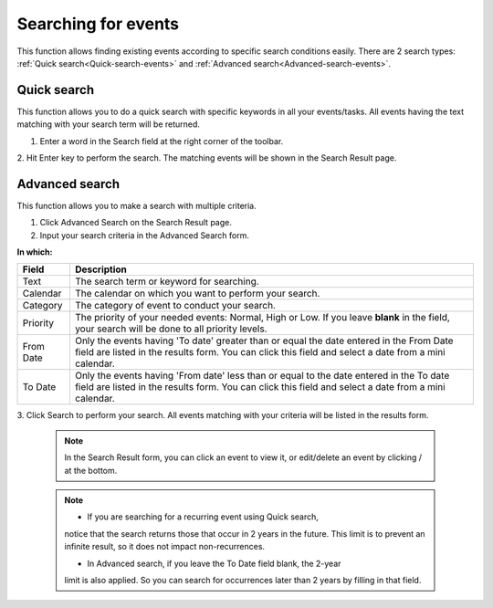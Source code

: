 .. _Search-Events:

====================
Searching for events
====================

This function allows finding existing events according to specific
search conditions easily. There are 2 search types: 
:ref:`Quick search<Quick-search-events>` and :ref:`Advanced search<Advanced-search-events>`.

.. _Quick-search-events:

Quick search
~~~~~~~~~~~~~~

This function allows you to do a quick search with specific keywords in
all your events/tasks. All events having the text matching with your
search term will be returned.

1. Enter a word in the Search field at the right corner of the toolbar.

|image0|

2. Hit Enter key to perform the search. The matching events will be shown
in the Search Result page.

|image1|

.. _Advanced-search-events:

Advanced search
~~~~~~~~~~~~~~~~~

This function allows you to make a search with multiple criteria.

1. Click Advanced Search on the Search Result page.

2. Input your search criteria in the Advanced Search form.

|image2|

**In which:**

+----------------+-----------------------------------------------------------+
| Field          | Description                                               |
+================+===========================================================+
| Text           | The search term or keyword for searching.                 |
+----------------+-----------------------------------------------------------+
| Calendar       | The calendar on which you want to perform your search.    |
+----------------+-----------------------------------------------------------+
| Category       | The category of event to conduct your search.             |
+----------------+-----------------------------------------------------------+
| Priority       | The priority of your needed events: Normal, High or Low.  |
|                | If you leave **blank** in the field, your search will be  |
|                | done to all priority levels.                              |
+----------------+-----------------------------------------------------------+
| From Date      | Only the events having 'To date' greater than or equal    |
|                | the date entered in the From Date field are listed in the |
|                | results form. You can click this field and select a date  |
|                | from a mini calendar.                                     |
+----------------+-----------------------------------------------------------+
| To Date        | Only the events having 'From date' less than or equal to  |
|                | the date entered in the To date field are listed in the   |
|                | results form. You can click this field and select a date  |
|                | from a mini calendar.                                     |
+----------------+-----------------------------------------------------------+

3. Click Search to perform your search. All events matching with your
criteria will be listed in the results form.

 .. note:: In the Search Result form, you can click an event to view it, or
			edit/delete an event by clicking |image3|/ |image4| at the bottom.


 .. note:: * If you are searching for a recurring event using Quick search,
			notice that the search returns those that occur in 2 years in the
			future. This limit is to prevent an infinite result, so it does not
			impact non-recurrences.

			* In Advanced search, if you leave the To Date field blank, the 2-year
			limit is also applied. So you can search for occurrences later than
			2 years by filling in that field.

.. |image0| image:: images/search/calendar_search_box.png
.. |image1| image:: images/search/calendar_search_result.png
.. |image2| image:: images/search/calendar_advanced_search_form.png
.. |image3| image:: images/common/edit_icon.png
.. |image4| image:: images/common/delete_icon.png
